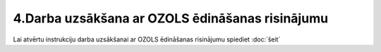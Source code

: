 .. 14139 4.Darba uzsākšana ar OZOLS ēdināšanas risinājumu**************************************************** Lai atvērtu instrukciju darba uzsākšanai ar OZOLS ēdināšanas
risinājumu spiediet :doc:`šeit`
 